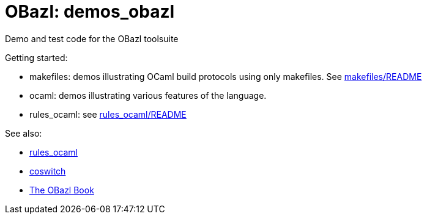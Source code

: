= OBazl: demos_obazl
Demo and test code for the OBazl toolsuite

Getting started:

* makefiles: demos illustrating OCaml build protocols using only makefiles.  See link:makefiles/README.adoc[makefiles/README]
* ocaml: demos illustrating various features of the language.
* rules_ocaml:  see link:rules_ocaml/README.adoc[rules_ocaml/README]

See also:

* link:https://github.com/obazl/rules_ocaml[rules_ocaml]
* link:https://github.com/obazl/coswitch[coswitch]
* link:https://obazl.github.io/docs_obazl[The OBazl Book]


